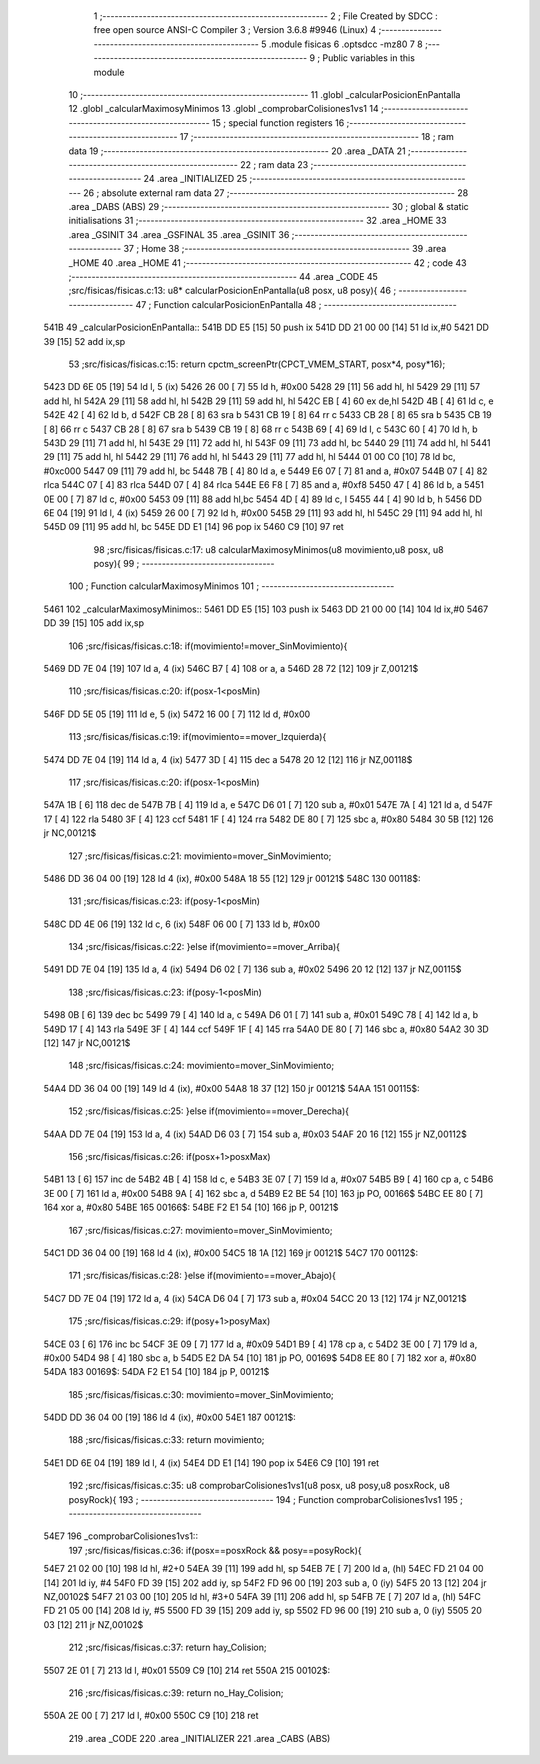                               1 ;--------------------------------------------------------
                              2 ; File Created by SDCC : free open source ANSI-C Compiler
                              3 ; Version 3.6.8 #9946 (Linux)
                              4 ;--------------------------------------------------------
                              5 	.module fisicas
                              6 	.optsdcc -mz80
                              7 	
                              8 ;--------------------------------------------------------
                              9 ; Public variables in this module
                             10 ;--------------------------------------------------------
                             11 	.globl _calcularPosicionEnPantalla
                             12 	.globl _calcularMaximosyMinimos
                             13 	.globl _comprobarColisiones1vs1
                             14 ;--------------------------------------------------------
                             15 ; special function registers
                             16 ;--------------------------------------------------------
                             17 ;--------------------------------------------------------
                             18 ; ram data
                             19 ;--------------------------------------------------------
                             20 	.area _DATA
                             21 ;--------------------------------------------------------
                             22 ; ram data
                             23 ;--------------------------------------------------------
                             24 	.area _INITIALIZED
                             25 ;--------------------------------------------------------
                             26 ; absolute external ram data
                             27 ;--------------------------------------------------------
                             28 	.area _DABS (ABS)
                             29 ;--------------------------------------------------------
                             30 ; global & static initialisations
                             31 ;--------------------------------------------------------
                             32 	.area _HOME
                             33 	.area _GSINIT
                             34 	.area _GSFINAL
                             35 	.area _GSINIT
                             36 ;--------------------------------------------------------
                             37 ; Home
                             38 ;--------------------------------------------------------
                             39 	.area _HOME
                             40 	.area _HOME
                             41 ;--------------------------------------------------------
                             42 ; code
                             43 ;--------------------------------------------------------
                             44 	.area _CODE
                             45 ;src/fisicas/fisicas.c:13: u8* calcularPosicionEnPantalla(u8 posx, u8 posy){
                             46 ;	---------------------------------
                             47 ; Function calcularPosicionEnPantalla
                             48 ; ---------------------------------
   541B                      49 _calcularPosicionEnPantalla::
   541B DD E5         [15]   50 	push	ix
   541D DD 21 00 00   [14]   51 	ld	ix,#0
   5421 DD 39         [15]   52 	add	ix,sp
                             53 ;src/fisicas/fisicas.c:15: return cpctm_screenPtr(CPCT_VMEM_START, posx*4, posy*16);
   5423 DD 6E 05      [19]   54 	ld	l, 5 (ix)
   5426 26 00         [ 7]   55 	ld	h, #0x00
   5428 29            [11]   56 	add	hl, hl
   5429 29            [11]   57 	add	hl, hl
   542A 29            [11]   58 	add	hl, hl
   542B 29            [11]   59 	add	hl, hl
   542C EB            [ 4]   60 	ex	de,hl
   542D 4B            [ 4]   61 	ld	c, e
   542E 42            [ 4]   62 	ld	b, d
   542F CB 28         [ 8]   63 	sra	b
   5431 CB 19         [ 8]   64 	rr	c
   5433 CB 28         [ 8]   65 	sra	b
   5435 CB 19         [ 8]   66 	rr	c
   5437 CB 28         [ 8]   67 	sra	b
   5439 CB 19         [ 8]   68 	rr	c
   543B 69            [ 4]   69 	ld	l, c
   543C 60            [ 4]   70 	ld	h, b
   543D 29            [11]   71 	add	hl, hl
   543E 29            [11]   72 	add	hl, hl
   543F 09            [11]   73 	add	hl, bc
   5440 29            [11]   74 	add	hl, hl
   5441 29            [11]   75 	add	hl, hl
   5442 29            [11]   76 	add	hl, hl
   5443 29            [11]   77 	add	hl, hl
   5444 01 00 C0      [10]   78 	ld	bc, #0xc000
   5447 09            [11]   79 	add	hl, bc
   5448 7B            [ 4]   80 	ld	a, e
   5449 E6 07         [ 7]   81 	and	a, #0x07
   544B 07            [ 4]   82 	rlca
   544C 07            [ 4]   83 	rlca
   544D 07            [ 4]   84 	rlca
   544E E6 F8         [ 7]   85 	and	a, #0xf8
   5450 47            [ 4]   86 	ld	b, a
   5451 0E 00         [ 7]   87 	ld	c, #0x00
   5453 09            [11]   88 	add	hl,bc
   5454 4D            [ 4]   89 	ld	c, l
   5455 44            [ 4]   90 	ld	b, h
   5456 DD 6E 04      [19]   91 	ld	l, 4 (ix)
   5459 26 00         [ 7]   92 	ld	h, #0x00
   545B 29            [11]   93 	add	hl, hl
   545C 29            [11]   94 	add	hl, hl
   545D 09            [11]   95 	add	hl, bc
   545E DD E1         [14]   96 	pop	ix
   5460 C9            [10]   97 	ret
                             98 ;src/fisicas/fisicas.c:17: u8 calcularMaximosyMinimos(u8 movimiento,u8 posx, u8 posy){      
                             99 ;	---------------------------------
                            100 ; Function calcularMaximosyMinimos
                            101 ; ---------------------------------
   5461                     102 _calcularMaximosyMinimos::
   5461 DD E5         [15]  103 	push	ix
   5463 DD 21 00 00   [14]  104 	ld	ix,#0
   5467 DD 39         [15]  105 	add	ix,sp
                            106 ;src/fisicas/fisicas.c:18: if(movimiento!=mover_SinMovimiento){
   5469 DD 7E 04      [19]  107 	ld	a, 4 (ix)
   546C B7            [ 4]  108 	or	a, a
   546D 28 72         [12]  109 	jr	Z,00121$
                            110 ;src/fisicas/fisicas.c:20: if(posx-1<posMin)
   546F DD 5E 05      [19]  111 	ld	e, 5 (ix)
   5472 16 00         [ 7]  112 	ld	d, #0x00
                            113 ;src/fisicas/fisicas.c:19: if(movimiento==mover_Izquierda){
   5474 DD 7E 04      [19]  114 	ld	a, 4 (ix)
   5477 3D            [ 4]  115 	dec	a
   5478 20 12         [12]  116 	jr	NZ,00118$
                            117 ;src/fisicas/fisicas.c:20: if(posx-1<posMin)
   547A 1B            [ 6]  118 	dec	de
   547B 7B            [ 4]  119 	ld	a, e
   547C D6 01         [ 7]  120 	sub	a, #0x01
   547E 7A            [ 4]  121 	ld	a, d
   547F 17            [ 4]  122 	rla
   5480 3F            [ 4]  123 	ccf
   5481 1F            [ 4]  124 	rra
   5482 DE 80         [ 7]  125 	sbc	a, #0x80
   5484 30 5B         [12]  126 	jr	NC,00121$
                            127 ;src/fisicas/fisicas.c:21: movimiento=mover_SinMovimiento;
   5486 DD 36 04 00   [19]  128 	ld	4 (ix), #0x00
   548A 18 55         [12]  129 	jr	00121$
   548C                     130 00118$:
                            131 ;src/fisicas/fisicas.c:23: if(posy-1<posMin)
   548C DD 4E 06      [19]  132 	ld	c, 6 (ix)
   548F 06 00         [ 7]  133 	ld	b, #0x00
                            134 ;src/fisicas/fisicas.c:22: }else if(movimiento==mover_Arriba){
   5491 DD 7E 04      [19]  135 	ld	a, 4 (ix)
   5494 D6 02         [ 7]  136 	sub	a, #0x02
   5496 20 12         [12]  137 	jr	NZ,00115$
                            138 ;src/fisicas/fisicas.c:23: if(posy-1<posMin)
   5498 0B            [ 6]  139 	dec	bc
   5499 79            [ 4]  140 	ld	a, c
   549A D6 01         [ 7]  141 	sub	a, #0x01
   549C 78            [ 4]  142 	ld	a, b
   549D 17            [ 4]  143 	rla
   549E 3F            [ 4]  144 	ccf
   549F 1F            [ 4]  145 	rra
   54A0 DE 80         [ 7]  146 	sbc	a, #0x80
   54A2 30 3D         [12]  147 	jr	NC,00121$
                            148 ;src/fisicas/fisicas.c:24: movimiento=mover_SinMovimiento;
   54A4 DD 36 04 00   [19]  149 	ld	4 (ix), #0x00
   54A8 18 37         [12]  150 	jr	00121$
   54AA                     151 00115$:
                            152 ;src/fisicas/fisicas.c:25: }else if(movimiento==mover_Derecha){
   54AA DD 7E 04      [19]  153 	ld	a, 4 (ix)
   54AD D6 03         [ 7]  154 	sub	a, #0x03
   54AF 20 16         [12]  155 	jr	NZ,00112$
                            156 ;src/fisicas/fisicas.c:26: if(posx+1>posxMax)
   54B1 13            [ 6]  157 	inc	de
   54B2 4B            [ 4]  158 	ld	c, e
   54B3 3E 07         [ 7]  159 	ld	a, #0x07
   54B5 B9            [ 4]  160 	cp	a, c
   54B6 3E 00         [ 7]  161 	ld	a, #0x00
   54B8 9A            [ 4]  162 	sbc	a, d
   54B9 E2 BE 54      [10]  163 	jp	PO, 00166$
   54BC EE 80         [ 7]  164 	xor	a, #0x80
   54BE                     165 00166$:
   54BE F2 E1 54      [10]  166 	jp	P, 00121$
                            167 ;src/fisicas/fisicas.c:27: movimiento=mover_SinMovimiento;
   54C1 DD 36 04 00   [19]  168 	ld	4 (ix), #0x00
   54C5 18 1A         [12]  169 	jr	00121$
   54C7                     170 00112$:
                            171 ;src/fisicas/fisicas.c:28: }else if(movimiento==mover_Abajo){
   54C7 DD 7E 04      [19]  172 	ld	a, 4 (ix)
   54CA D6 04         [ 7]  173 	sub	a, #0x04
   54CC 20 13         [12]  174 	jr	NZ,00121$
                            175 ;src/fisicas/fisicas.c:29: if(posy+1>posyMax)
   54CE 03            [ 6]  176 	inc	bc
   54CF 3E 09         [ 7]  177 	ld	a, #0x09
   54D1 B9            [ 4]  178 	cp	a, c
   54D2 3E 00         [ 7]  179 	ld	a, #0x00
   54D4 98            [ 4]  180 	sbc	a, b
   54D5 E2 DA 54      [10]  181 	jp	PO, 00169$
   54D8 EE 80         [ 7]  182 	xor	a, #0x80
   54DA                     183 00169$:
   54DA F2 E1 54      [10]  184 	jp	P, 00121$
                            185 ;src/fisicas/fisicas.c:30: movimiento=mover_SinMovimiento;
   54DD DD 36 04 00   [19]  186 	ld	4 (ix), #0x00
   54E1                     187 00121$:
                            188 ;src/fisicas/fisicas.c:33: return movimiento;
   54E1 DD 6E 04      [19]  189 	ld	l, 4 (ix)
   54E4 DD E1         [14]  190 	pop	ix
   54E6 C9            [10]  191 	ret
                            192 ;src/fisicas/fisicas.c:35: u8 comprobarColisiones1vs1(u8 posx, u8 posy,u8 posxRock, u8 posyRock){    
                            193 ;	---------------------------------
                            194 ; Function comprobarColisiones1vs1
                            195 ; ---------------------------------
   54E7                     196 _comprobarColisiones1vs1::
                            197 ;src/fisicas/fisicas.c:36: if(posx==posxRock && posy==posyRock){        
   54E7 21 02 00      [10]  198 	ld	hl, #2+0
   54EA 39            [11]  199 	add	hl, sp
   54EB 7E            [ 7]  200 	ld	a, (hl)
   54EC FD 21 04 00   [14]  201 	ld	iy, #4
   54F0 FD 39         [15]  202 	add	iy, sp
   54F2 FD 96 00      [19]  203 	sub	a, 0 (iy)
   54F5 20 13         [12]  204 	jr	NZ,00102$
   54F7 21 03 00      [10]  205 	ld	hl, #3+0
   54FA 39            [11]  206 	add	hl, sp
   54FB 7E            [ 7]  207 	ld	a, (hl)
   54FC FD 21 05 00   [14]  208 	ld	iy, #5
   5500 FD 39         [15]  209 	add	iy, sp
   5502 FD 96 00      [19]  210 	sub	a, 0 (iy)
   5505 20 03         [12]  211 	jr	NZ,00102$
                            212 ;src/fisicas/fisicas.c:37: return hay_Colision;
   5507 2E 01         [ 7]  213 	ld	l, #0x01
   5509 C9            [10]  214 	ret
   550A                     215 00102$:
                            216 ;src/fisicas/fisicas.c:39: return no_Hay_Colision;
   550A 2E 00         [ 7]  217 	ld	l, #0x00
   550C C9            [10]  218 	ret
                            219 	.area _CODE
                            220 	.area _INITIALIZER
                            221 	.area _CABS (ABS)
